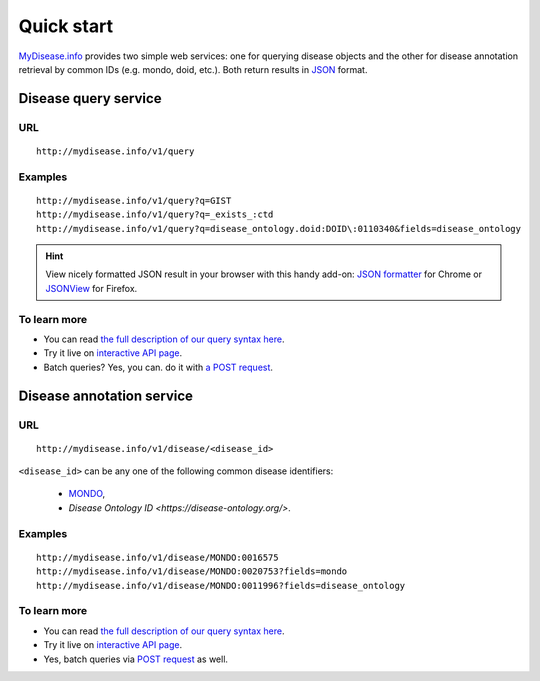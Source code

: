 Quick start
-----------

`MyDisease.info <http://mydisease.info>`_ provides two simple web services: one for querying disease objects and the other for disease annotation retrieval by common IDs (e.g. mondo, doid, etc.). Both return results in `JSON <http://json.org>`_ format.

Disease query service
^^^^^^^^^^^^^^^^^^^^^^^

URL
"""""
::

    http://mydisease.info/v1/query

Examples
""""""""
::

    http://mydisease.info/v1/query?q=GIST
    http://mydisease.info/v1/query?q=_exists_:ctd
    http://mydisease.info/v1/query?q=disease_ontology.doid:DOID\:0110340&fields=disease_ontology


.. Hint:: View nicely formatted JSON result in your browser with this handy add-on: `JSON formatter <https://chrome.google.com/webstore/detail/bcjindcccaagfpapjjmafapmmgkkhgoa>`_ for Chrome or `JSONView <https://addons.mozilla.org/en-US/firefox/addon/jsonview/>`_ for Firefox.


To learn more
"""""""""""""

* You can read `the full description of our query syntax here <doc/disease_query_service.html>`__.
* Try it live on `interactive API page <http://mydisease.info/v1/api>`_.
* Batch queries? Yes, you can. do it with `a POST request <doc/disease_query_service.html#batch-queries-via-post>`__.


Disease annotation service
^^^^^^^^^^^^^^^^^^^^^^^^^^^

URL
"""""
::

    http://mydisease.info/v1/disease/<disease_id>

``<disease_id>`` can be any one of the following common disease identifiers:

    * `MONDO <https://mondo.monarchinitiative.org/>`_,
    * `Disease Ontology ID <https://disease-ontology.org/>`.


Examples
""""""""
::

    http://mydisease.info/v1/disease/MONDO:0016575
    http://mydisease.info/v1/disease/MONDO:0020753?fields=mondo
    http://mydisease.info/v1/disease/MONDO:0011996?fields=disease_ontology


To learn more
"""""""""""""

* You can read `the full description of our query syntax here <doc/disease_annotation_service.html>`__.
* Try it live on `interactive API page <http://mydisease.info/v1/api>`_.
* Yes, batch queries via `POST request <doc/disease_annotation_service.html#batch-queries-via-post>`__ as well.
